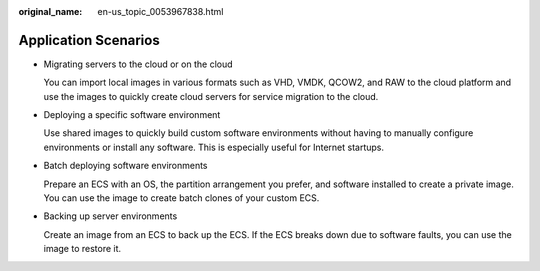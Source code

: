 :original_name: en-us_topic_0053967838.html

.. _en-us_topic_0053967838:

Application Scenarios
=====================

-  Migrating servers to the cloud or on the cloud

   You can import local images in various formats such as VHD, VMDK, QCOW2, and RAW to the cloud platform and use the images to quickly create cloud servers for service migration to the cloud.

-  Deploying a specific software environment

   Use shared images to quickly build custom software environments without having to manually configure environments or install any software. This is especially useful for Internet startups.

-  Batch deploying software environments

   Prepare an ECS with an OS, the partition arrangement you prefer, and software installed to create a private image. You can use the image to create batch clones of your custom ECS.

-  Backing up server environments

   Create an image from an ECS to back up the ECS. If the ECS breaks down due to software faults, you can use the image to restore it.

